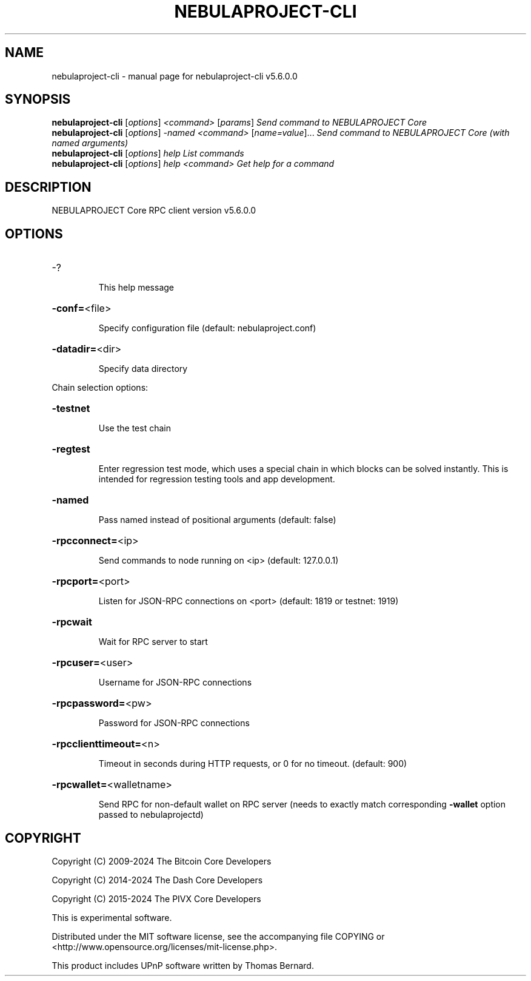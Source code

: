 .\" DO NOT MODIFY THIS FILE!  It was generated by help2man 1.47.6.
.TH NEBULAPROJECT-CLI "1" "February 2024" "nebulaproject-cli v5.6.0.0" "User Commands"
.SH NAME
nebulaproject-cli \- manual page for nebulaproject-cli v5.6.0.0
.SH SYNOPSIS
.B nebulaproject-cli
[\fI\,options\/\fR] \fI\,<command> \/\fR[\fI\,params\/\fR]  \fI\,Send command to NEBULAPROJECT Core\/\fR
.br
.B nebulaproject-cli
[\fI\,options\/\fR] \fI\,-named <command> \/\fR[\fI\,name=value\/\fR]... \fI\,Send command to NEBULAPROJECT Core (with named arguments)\/\fR
.br
.B nebulaproject-cli
[\fI\,options\/\fR] \fI\,help                List commands\/\fR
.br
.B nebulaproject-cli
[\fI\,options\/\fR] \fI\,help <command>      Get help for a command\/\fR
.SH DESCRIPTION
NEBULAPROJECT Core RPC client version v5.6.0.0
.SH OPTIONS
.HP
\-?
.IP
This help message
.HP
\fB\-conf=\fR<file>
.IP
Specify configuration file (default: nebulaproject.conf)
.HP
\fB\-datadir=\fR<dir>
.IP
Specify data directory
.PP
Chain selection options:
.HP
\fB\-testnet\fR
.IP
Use the test chain
.HP
\fB\-regtest\fR
.IP
Enter regression test mode, which uses a special chain in which blocks
can be solved instantly. This is intended for regression testing tools
and app development.
.HP
\fB\-named\fR
.IP
Pass named instead of positional arguments (default: false)
.HP
\fB\-rpcconnect=\fR<ip>
.IP
Send commands to node running on <ip> (default: 127.0.0.1)
.HP
\fB\-rpcport=\fR<port>
.IP
Listen for JSON\-RPC connections on <port> (default: 1819 or testnet:
1919)
.HP
\fB\-rpcwait\fR
.IP
Wait for RPC server to start
.HP
\fB\-rpcuser=\fR<user>
.IP
Username for JSON\-RPC connections
.HP
\fB\-rpcpassword=\fR<pw>
.IP
Password for JSON\-RPC connections
.HP
\fB\-rpcclienttimeout=\fR<n>
.IP
Timeout in seconds during HTTP requests, or 0 for no timeout. (default:
900)
.HP
\fB\-rpcwallet=\fR<walletname>
.IP
Send RPC for non\-default wallet on RPC server (needs to exactly match
corresponding \fB\-wallet\fR option passed to nebulaprojectd)
.SH COPYRIGHT
Copyright (C) 2009-2024 The Bitcoin Core Developers

Copyright (C) 2014-2024 The Dash Core Developers

Copyright (C) 2015-2024 The PIVX Core Developers

This is experimental software.

Distributed under the MIT software license, see the accompanying file COPYING
or <http://www.opensource.org/licenses/mit-license.php>.

This product includes UPnP software written by Thomas Bernard.
